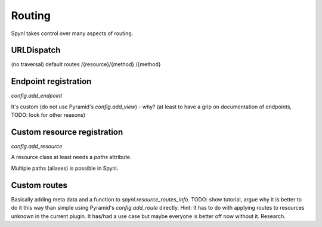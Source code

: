 Routing
================================

Spynl takes control over many aspects of routing.

URLDispatch
----------------
(no traversal) default routes /{resource}/{method} /{method}


Endpoint registration
-----------------------
`config.add_endpoint`

It's custom (do not use Pyramid's `config.add_view`) - why? (at least to have a grip on documentation of endpoints, TODO: look for other reasons)


Custom resource registration
-------------------------------
`config.add_resource`

A resource class at least needs a `paths` attribute.

Multiple paths (aliases) is possible in Spynl.


Custom routes
---------------
Basically adding meta data and a function to `spynl.resource_routes_info`. TODO:
show tutorial, argue why it is better to do it this way than simple using
Pyramid's `config.add_route` directly. Hint: It has to do with applying routes
to resources unknown in the current plugin. It has/had a use case but maybe everyone
is better off now without it. Research.

